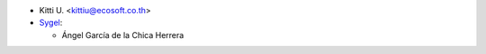* Kitti U. <kittiu@ecosoft.co.th>
* `Sygel <https://www.sygel.es>`_:

  * Ángel García de la Chica Herrera

